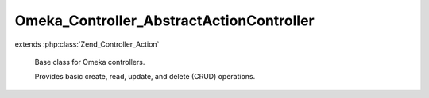 -----------------------------------------
Omeka_Controller_AbstractActionController
-----------------------------------------

.. php:class:: Omeka_Controller_AbstractActionController

extends :php:class:`Zend_Controller_Action`

    Base class for Omeka controllers.

    Provides basic create, read, update, and delete (CRUD) operations.

    .. php:attr:: _browseRecordsPerPage

        protected string

        The number of records to browse per page.

        If this is left null, then results will not paginate. This is partially
        because not every controller will want to paginate records and also to
        avoid BC breaks for plugins.

    .. php:method:: __construct(Zend_Controller_Request_Abstract $request, Zend_Controller_Response_Abstract $response, $invokeArgs = array())

        Base controller constructor.

        Does the following things:

        - Aliases the redirector helper to clean up the syntax
        - Sets the table object automatically if given the class of the model to
        use for CRUD.
        - Sets all the built-in action contexts for the CRUD actions.

        Instead of overriding this constructor, controller subclasses should
        implement the init() method for initial setup.

        :type $request: Zend_Controller_Request_Abstract
        :param $request: Current request object.
        :type $response: Zend_Controller_Response_Abstract
        :param $response: Response object.
        :type $invokeArgs: array
        :param $invokeArgs: Arguments passed to Zend_Controller_Action.

    .. php:method:: indexAction()

        Forward to the 'browse' action

    .. php:method:: browseAction()

        Retrieve and render a set of records for the controller's model.

        Using this action requires some setup:

        - In your controller's ``init()``, set the default model name:
        ``$this->_helper->db->setDefaultModelName('YourRecord');``
        - In your controller, set the records per page and return them using:
        ``protected function _getBrowseRecordsPerPage();``
        - In your table record, filter the select object using the provided
        parameters using: ``public function applySearchFilters($select,
        $params);``

    .. php:method:: showAction()

        Retrieve a single record and render it.

        Every request to this action must pass a record ID in the 'id' parameter.

    .. php:method:: addAction()

        Add an instance of a record to the database.

        This behaves differently based on the contents of the $_POST superglobal.
        If the $_POST is empty or invalid, it will render the form used for data
        entry. Otherwise, if the $_POST exists and is valid, it will save the new
        record and redirect to the 'browse' action.

    .. php:method:: editAction()

        Similar to 'add' action, except this requires a pre-existing record.

        Every request to this action must pass a record ID in the 'id' parameter.

    .. php:method:: deleteConfirmAction()

        Ask for user confirmation before deleting a record.

    .. php:method:: deleteAction()

        Delete a record from the database.

        Every request to this action must pass a record ID in the 'id' parameter.

    .. php:method:: getCurrentUser()

        Return the record for the current user.

        :returns: User|bool User object if a user is logged in, false otherwise.

    .. php:method:: _getBrowseRecordsPerPage()

        Return the number of records to display per page.

        By default this will return null, disabling pagination. This can be
        overridden in subclasses by redefining this method.

        :returns: integer|null

    .. php:method:: _getAddSuccessMessage($record)

        Return the success message for adding a record.

        Default is empty string. Subclasses should override it.

        :type $record: Omeka_Record_AbstractRecord
        :param $record:
        :returns: string

    .. php:method:: _getEditSuccessMessage($record)

        Return the success message for editing a record.

        Default is empty string. Subclasses should override it.

        :type $record: Omeka_Record_AbstractRecord
        :param $record:
        :returns: string

    .. php:method:: _getDeleteSuccessMessage($record)

        Return the success message for deleting a record.

        Default is empty string. Subclasses should override it.

        :type $record: Omeka_Record_AbstractRecord
        :param $record:
        :returns: string

    .. php:method:: _getDeleteConfirmMessage($record)

        Return the delete confirm message for deleting a record.

        :type $record: Omeka_Record_AbstractRecord
        :param $record:
        :returns: string

    .. php:method:: _redirectAfterAdd($record)

        Redirect to another page after a record is successfully added.

        The default is to reidrect to this controller's browse page.

        :type $record: Omeka_Record_AbstractRecord
        :param $record:

    .. php:method:: _redirectAfterEdit($record)

        Redirect to another page after a record is successfully edited.

        The default is to redirect to this record's show page.

        :type $record: Omeka_Record_AbstractRecord
        :param $record:

    .. php:method:: _redirectAfterDelete($record)

        Redirect to another page after a record is successfully deleted.

        The default is to redirect to this controller's browse page.

        :type $record: Omeka_Record_AbstractRecord
        :param $record:

    .. php:method:: _setActionContexts()

        Augment Zend's default action contexts.

        Passes Omeka's default additional contexts through the
        'action_contexts' filter to allow plugins to add contexts.

    .. php:method:: _getDeleteForm()

        Get the form used for confirming deletions.

        :returns: Zend_Form
